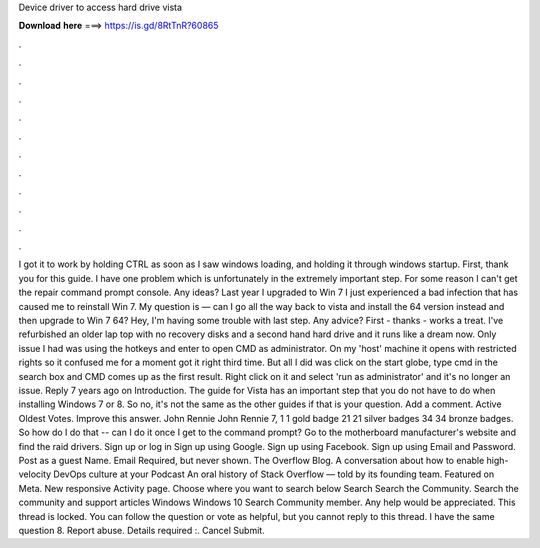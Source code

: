 Device driver to access hard drive vista

𝐃𝐨𝐰𝐧𝐥𝐨𝐚𝐝 𝐡𝐞𝐫𝐞 ===> https://is.gd/8RtTnR?60865

.

.

.

.

.

.

.

.

.

.

.

.

I got it to work by holding CTRL as soon as I saw windows loading, and holding it through windows startup. First, thank you for this guide. I have one problem which is unfortunately in the extremely important step. For some reason I can't get the repair command prompt console. Any ideas? Last year I upgraded to Win 7  I just experienced a bad infection that has caused me to reinstall Win 7.
My question is — can I go all the way back to vista and install the 64 version instead and then upgrade to Win 7 64? Hey, I'm having some trouble with last step. Any advice? First - thanks - works a treat. I've refurbished an older lap top with no recovery disks and a second hand hard drive and it runs like a dream now. Only issue I had was using the hotkeys and enter to open CMD as administrator.
On my 'host' machine it opens with restricted rights so it confused me for a moment got it right third time. But all I did was click on the start globe, type cmd in the search box and CMD comes up as the first result.
Right click on it and select 'run as administrator' and it's no longer an issue. Reply 7 years ago on Introduction. The guide for Vista has an important step that you do not have to do when installing Windows 7 or 8. So no, it's not the same as the other guides if that is your question. Add a comment. Active Oldest Votes. Improve this answer. John Rennie John Rennie 7, 1 1 gold badge 21 21 silver badges 34 34 bronze badges.
So how do I do that -- can I do it once I get to the command prompt? Go to the motherboard manufacturer's website and find the raid drivers.
Sign up or log in Sign up using Google. Sign up using Facebook. Sign up using Email and Password. Post as a guest Name. Email Required, but never shown. The Overflow Blog. A conversation about how to enable high-velocity DevOps culture at your Podcast An oral history of Stack Overflow — told by its founding team. Featured on Meta. New responsive Activity page. Choose where you want to search below Search Search the Community. Search the community and support articles Windows Windows 10 Search Community member.
Any help would be appreciated. This thread is locked. You can follow the question or vote as helpful, but you cannot reply to this thread. I have the same question 8. Report abuse. Details required :. Cancel Submit.